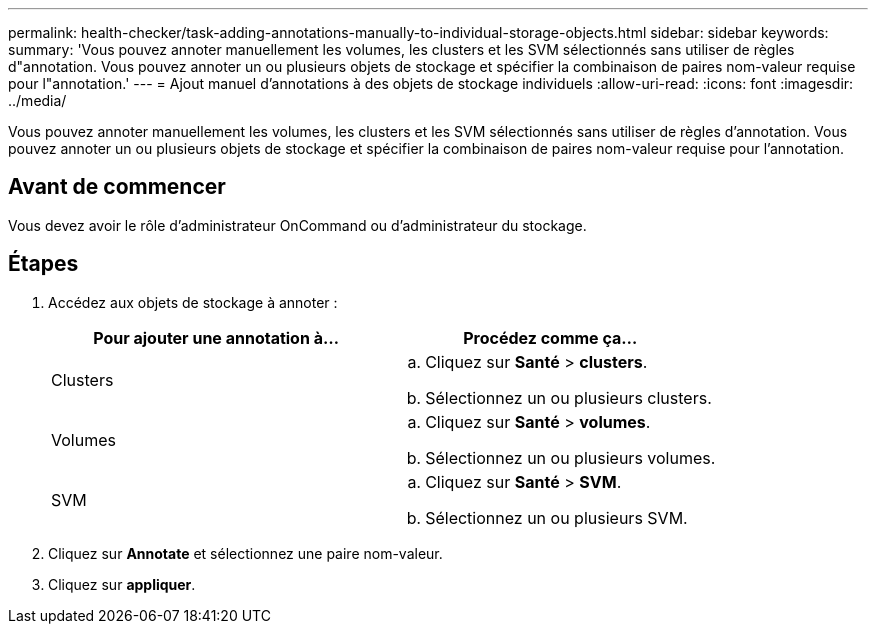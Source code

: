 ---
permalink: health-checker/task-adding-annotations-manually-to-individual-storage-objects.html 
sidebar: sidebar 
keywords:  
summary: 'Vous pouvez annoter manuellement les volumes, les clusters et les SVM sélectionnés sans utiliser de règles d"annotation. Vous pouvez annoter un ou plusieurs objets de stockage et spécifier la combinaison de paires nom-valeur requise pour l"annotation.' 
---
= Ajout manuel d'annotations à des objets de stockage individuels
:allow-uri-read: 
:icons: font
:imagesdir: ../media/


[role="lead"]
Vous pouvez annoter manuellement les volumes, les clusters et les SVM sélectionnés sans utiliser de règles d'annotation. Vous pouvez annoter un ou plusieurs objets de stockage et spécifier la combinaison de paires nom-valeur requise pour l'annotation.



== Avant de commencer

Vous devez avoir le rôle d'administrateur OnCommand ou d'administrateur du stockage.



== Étapes

. Accédez aux objets de stockage à annoter :
+
|===
| Pour ajouter une annotation à... | Procédez comme ça... 


 a| 
Clusters
 a| 
.. Cliquez sur *Santé* > *clusters*.
.. Sélectionnez un ou plusieurs clusters.




 a| 
Volumes
 a| 
.. Cliquez sur *Santé* > *volumes*.
.. Sélectionnez un ou plusieurs volumes.




 a| 
SVM
 a| 
.. Cliquez sur *Santé* > *SVM*.
.. Sélectionnez un ou plusieurs SVM.


|===
. Cliquez sur *Annotate* et sélectionnez une paire nom-valeur.
. Cliquez sur *appliquer*.

